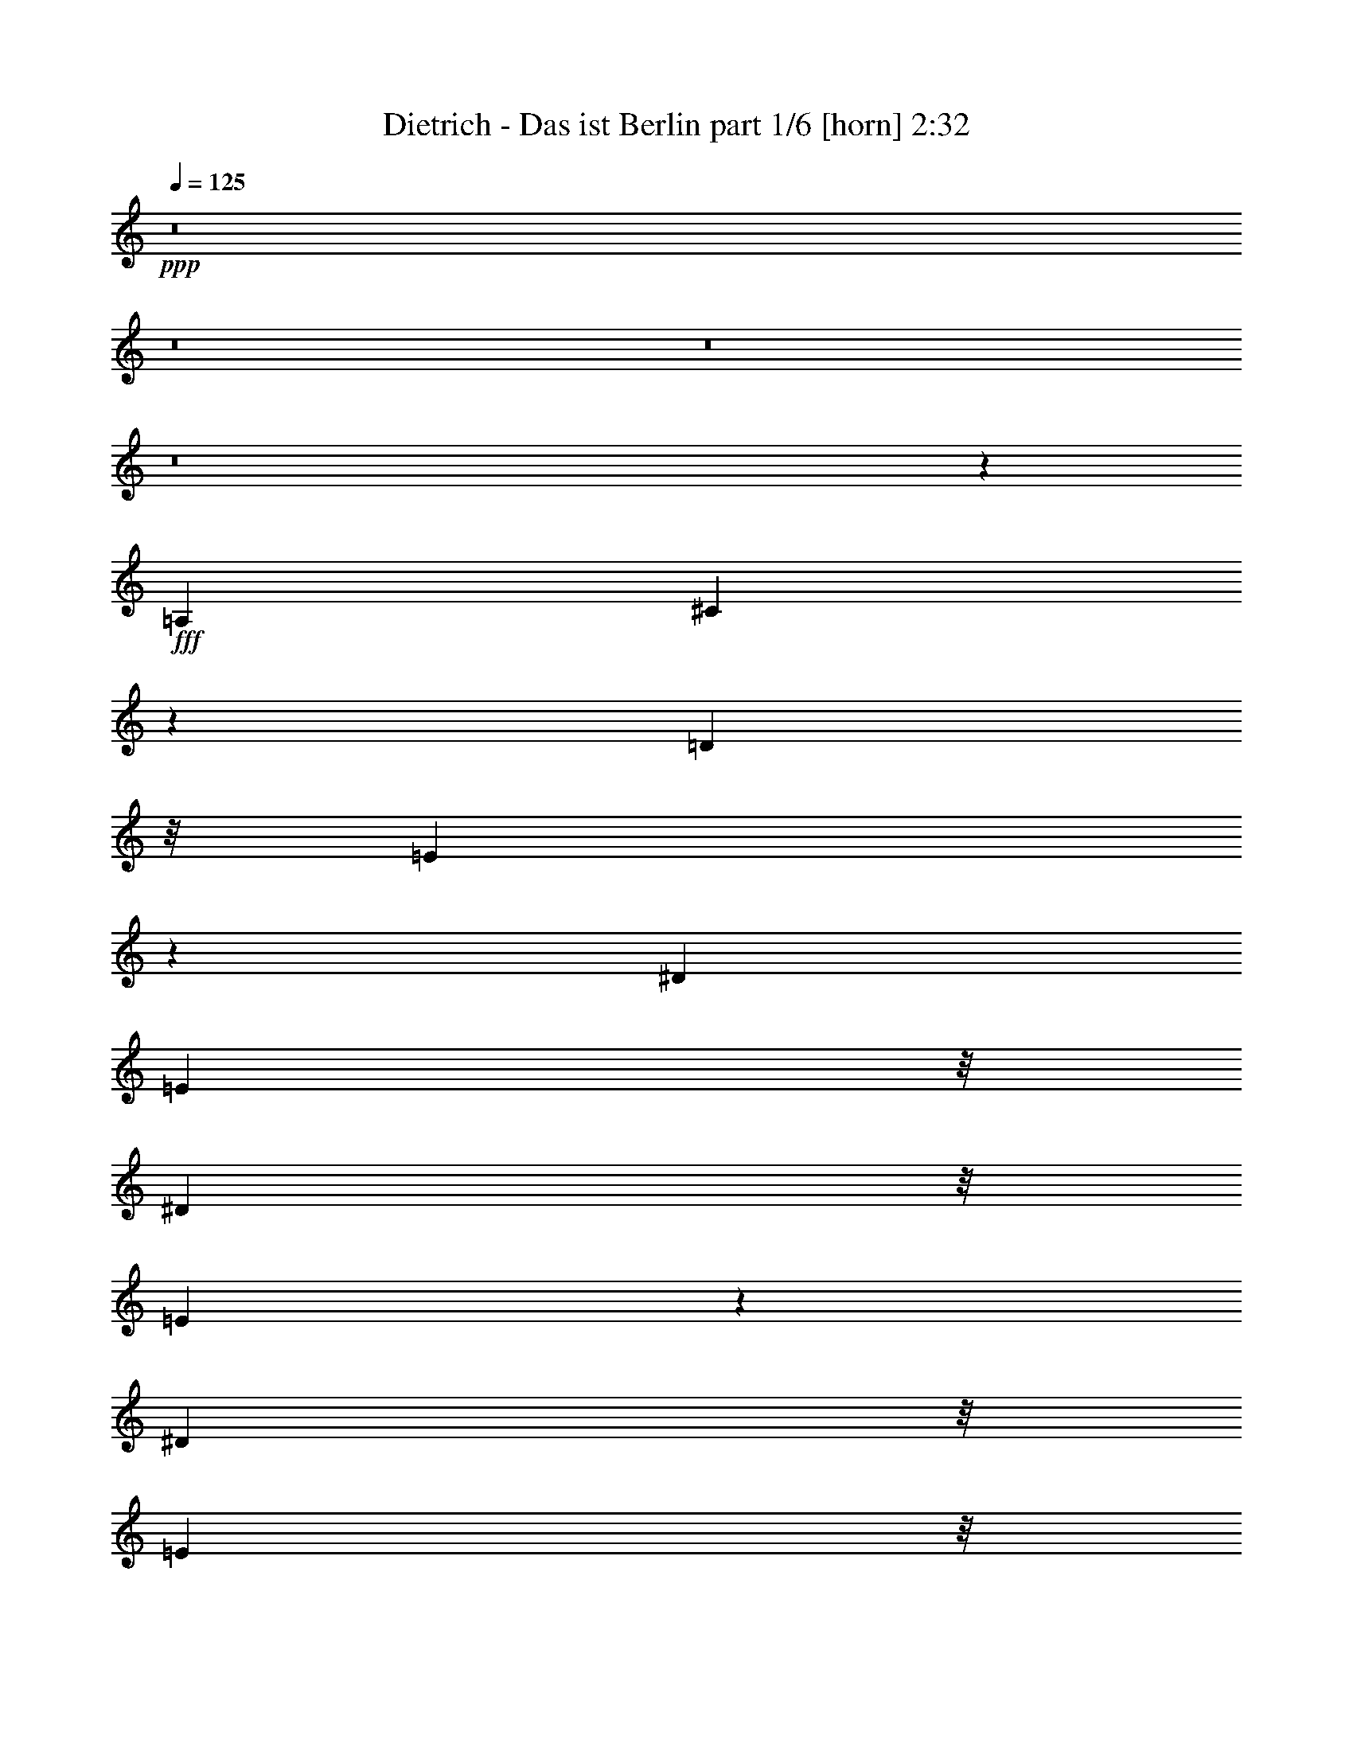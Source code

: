 % Produced with Bruzo's Transcoding Environment
% Transcribed by  Bruzo

X:1
T:  Dietrich - Das ist Berlin part 1/6 [horn] 2:32
Z: Transcribed with BruTE 64
L: 1/4
Q: 125
K: C
Z: Transcribed with BruTE 64
L: 1/4
Q: 125
K: C
+ppp+
z8
z8
z8
z8
z3389/16928
+fff+
[=A,3373/4232]
[^C10627/16928]
z73/529
[=D711/1058]
z/8
[=E3047/2116]
z1169/2116
[^D3267/8464]
[=E11481/16928]
z/8
[^D4397/16928]
z/8
[=E4749/8464]
z4099/16928
[^D2209/8464]
z/8
[=E2209/8464]
z/8
[=E20921/16928]
z23137/16928
[=B,3853/8464]
z/8
[=D4107/8464]
z/8
[=E9801/16928]
[^F6565/4232]
z13811/16928
[^F13697/16928]
z6241/16928
[^F7513/16928]
z1119/8464
[=F3113/8464]
z4033/16928
[^F7605/16928]
z535/4232
[=F3815/8464]
z/8
[^F8869/8464]
z2797/2116
[^F4103/8464]
z/8
[^F3753/8464]
z577/4232
[=A8193/16928]
z/8
[^G17007/16928]
z23255/16928
[^F7427/16928]
z731/4232
[^G479/1058]
z/8
[^F3699/8464]
z2953/16928
[^G7627/16928]
z2153/16928
[=B8235/16928]
z/8
[^F2445/4232]
[^F3951/4232]
z2165/8464
[=F8161/16928]
z/8
[^F1899/4232]
z/8
[^G3781/8464]
z/8
[^F6207/16928]
z3983/16928
[^F9661/16928]
[^F11693/8464]
z3181/2116
[=E3765/8464]
z/8
[^F8903/8464]
z5173/16928
[^G2979/4232]
z/8
[=E25249/16928]
z/8
[=A,7545/16928]
z/8
[^C5095/8464]
[=D7545/16928]
z/8
[=E2933/4232]
z857/4232
[=E488/529]
z10385/16928
[=E7601/16928]
z2245/16928
[^D8189/16928]
z/8
[=E3807/8464]
z/8
[^D459/1058]
z145/1058
[=E8089/16928]
z/8
[=E21331/16928]
z8887/8464
[^C7517/16928]
z/8
[=D4811/8464]
[=E4811/8464]
[^F27179/16928]
z/8
[=F7451/16928]
z/8
[^F3699/8464]
z/8
[=F7439/16928]
z/8
[^F3693/8464]
z/8
[^F3693/8464]
z/8
[^F5869/4232]
z20733/8464
[^F2391/4232]
[^F7985/16928]
z/8
[^F597/1058]
[=B22421/16928]
z7249/16928
[=A4843/8464]
[^G16921/16928]
z3021/16928
[^F8649/8464]
z/8
[=E5159/16928]
[^F5277/16928]
[=A4625/8464]
z/8
[^C20301/16928]
z33059/16928
[^C5023/16928]
z/8
[=D5817/8464]
z/8
[=E3305/8464]
[^F10983/8464]
z9623/16928
[=G6247/16928]
z1071/4232
[^G1187/1058]
z929/1058
[^G5235/16928-]
[^G/8=A/8-]
+ppp+
[=A5/16-]
+fff+
[=A1061/8464^c1061/8464-]
+ppp+
[^c5329/8464]
+fff+
[=A29543/16928]
z17511/8464
[=A,195/529]
z6561/16928
[^C2407/8464]
z/8
[=D4285/16928]
z/8
[=E31097/16928]
[^D7201/16928]
z3345/16928
[=E10485/16928]
[^D3665/8464]
z1577/8464
[=E5213/8464]
[^D1895/4232]
z2359/16928
[=E10363/16928]
[=E10567/8464]
z1187/1058
[^C3767/8464]
z/8
[=D4825/8464]
[=E10157/16928-]
[=E/8^F/8-]
+ppp+
[^F766/529]
z/8
+fff+
[=F3731/8464]
z/8
[^F8523/16928-]
[=F/8-^F/8]
+ppp+
[=F7445/16928-]
+fff+
[=F/8^F/8-]
+ppp+
[^F7469/16928-]
+fff+
[=F/8-^F/8]
+ppp+
[=F234/529-]
+fff+
[=F/8^F/8-]
+ppp+
[^F13625/8464]
z10089/8464
+fff+
[=E9595/16928]
[^F8521/16928-]
[^F/8=A/8-]
+ppp+
[=A6975/16928]
z/8
+fff+
[^G9583/16928]
[^G1465/1058]
z5397/16928
[^G4805/8464]
[=G2133/4232-]
[=G/8^G/8-]
+ppp+
[^G395/736]
+fff+
[=B8577/16928-]
[^F/8-=B/8]
+ppp+
[^F4279/8464]
+fff+
[^F17953/16928]
z1315/1058
[=E601/1058]
[^F601/1058]
[^G4279/8464-]
[^F/8-^G/8]
+ppp+
[^F2757/2116]
z6263/16928
+fff+
[=E1875/4232]
z/8
[^F601/1058]
[=E1875/4232]
z/8
[^F11441/16928]
z2075/4232
[=A468/529]
z4455/16928
[=E17763/16928]
z3449/4232
[=A,5387/8464]
[^C2291/4232]
z/8
[=D2423/4232-]
[=D/8=E/8-]
+ppp+
[=E32873/16928]
+fff+
[^D4595/8464]
z/8
[=E2127/4232]
z/8
[^D659/1058]
[=E9/16-]
[^D2469/16928-=E2469/16928]
+ppp+
[^D6059/16928]
z/8
+fff+
[=E9665/16928]
[=E9519/8464]
z4711/4232
[^C8861/16928]
[=D7209/16928]
z1071/8464
[=E8275/16928-]
[=E/8^F/8-]
+ppp+
[^F24267/16928]
z/8
+fff+
[=F3339/8464]
z/8
[^F9323/16928]
[=F4397/8464]
[^F8265/16928-]
[=F/8-^F/8]
+ppp+
[=F4123/8464]
+fff+
[^F3065/2116]
z1286/529
[^F232/529]
z/8
[^F163/368]
z2221/16928
[^F9409/16928-]
[^F/8=B/8-]
+ppp+
[=B8997/8464]
z2329/16928
+fff+
[=A5695/8464]
[^G9393/16928]
z/8
[^F4915/8464]
z/8
[=F12311/16928]
z/8
[^F663/736]
[=A15779/16928]
[=E40099/16928]
z6259/16928
[^C129/529]
z/8
[=D11959/16928]
[=E1561/4232]
[^F14271/8464]
z4395/16928
[^F7243/16928]
z511/2116
[^G10803/16928]
[^G26371/16928]
z6565/16928
[=A5751/8464]
+ff+
[^c10393/16928]
z/8
+fff+
[=A13807/8464]
z57059/16928
[=E7497/16928]
[=F14993/16928]
[=E2943/8464]
z/8
[=F25655/16928]
z4273/16928
[=E1335/4232]
z/8
[=F14889/16928]
[=E233/529]
[=G795/1058]
z/8
[=F5853/16928]
z/8
[=F517/736]
z1471/8464
[=F1645/4232]
z37897/16928
[=F1331/4232]
z/8
[=G7379/8464]
[^F3689/8464]
[=G14227/16928]
[^F395/1058-]
[^F/8=G/8-]
+ppp+
[=G425/529]
+fff+
[^F3141/8464-]
[^F/8=G/8-]
+ppp+
[=G13645/16928]
+fff+
[^F1835/4232]
[=G19233/16928]
z22719/8464
[=G5165/16928]
z/8
[=G2329/8464]
z/8
[^A7303/16928]
[=A15799/8464]
z2205/8464
[^G5187/16928]
z/8
[=A3117/4232]
z/8
[=A11961/16928]
z/8
[^A160/529]
z2205/16928
[=c5187/16928]
z/8
[=G5297/8464]
z1003/4232
[=G675/1058]
z16283/8464
[^F6811/16928]
[=G12541/16928]
z/8
[=A6305/16928-]
[=G/8-=A/8]
+ppp+
[=G24301/16928]
z10627/16928
+fff+
[^F5187/16928]
z/8
[=G6991/8464]
[^F1555/2116]
z/8
[=G1079/4232]
z183/1058
[^A2319/8464]
z/8
[=F11029/8464]
z1659/529
[=D2985/8464-]
[=D/8^D/8-]
+ppp+
[^D9769/16928]
z/8
+fff+
[=E3/8-]
[=E819/4232=F819/4232-]
+ppp+
[=F27595/16928]
z/8
+fff+
[=E5963/16928-]
[=E/8=F/8-]
+ppp+
[=F5413/8464-]
+fff+
[=E/8-=F/8]
+ppp+
[=E4355/16928-]
+fff+
[=E/8=F/8-]
+ppp+
[=F179/368]
z2049/8464
+fff+
[=F827/4232]
z783/4232
[=F5311/8464]
z285/2116
[=F651/1058]
z9415/16928
[=D5403/16928-]
[=D/8^D/8-]
+ppp+
[^D9687/16928]
z/8
+fff+
[=F117/368-]
[=F/8=G/8-]
+ppp+
[=G31675/16928]
+fff+
[^F3495/8464]
[=G3/4-]
[^F2301/16928-=G2301/16928]
+ppp+
[^F1623/8464-]
+fff+
[^F/8=G/8-]
+ppp+
[=G2961/4232]
+fff+
[^F3485/8464]
[=G32989/16928]
z21815/8464
[=G7333/16928]
[=G11459/16928]
z2121/8464
[=G7587/16928]
[=c16801/16928-]
[^A/8-=c/8]
+ppp+
[^A6285/16928]
+fff+
[=A17993/16928]
[=G12163/8464]
z4241/16928
[^F9/16-]
[^F2247/16928=G2247/16928-]
+ppp+
[=G751/2116]
z/8
+fff+
[^A9/16-]
[=F2163/16928-^A2163/16928]
+ppp+
[=F14965/16928]
z32865/16928
+fff+
[=D3563/8464-]
[=D/8^D/8-]
+ppp+
[^D12039/16928]
z/8
+fff+
[=F1015/2116]
[=G5329/4232]
z534/529
[=G6017/16928]
z/8
[=A22389/16928]
z2005/2116
[=A8111/16928]
[^A6631/16928-]
[^A/8=d/8-]
+ppp+
[=d7443/16928]
+fff+
[^A30545/16928]
z8
z134277/16928
z/8
[^A,12731/16928]
z/8
[=D2923/4232]
z3077/16928
[^F12577/16928]
z/8
[=G6931/4232]
z491/529
[^G5369/8464]
z3389/16928
[=A34699/16928]
z7527/8464
[=A4003/8464]
z/8
[^A3811/8464]
z2203/16928
[=d7319/16928]
z127/736
[^A1667/736]
z8
z8
z93/16

X:2
T:  Dietrich - Das ist Berlin part 2/6 [flute] 2:32
Z: Transcribed with BruTE 64
L: 1/4
Q: 125
K: C
Z: Transcribed with BruTE 64
L: 1/4
Q: 125
K: C
+ppp+
z59661/8464
[^F,/2=A,/2-^F/2=A/2-]
[=A,587/4232=A587/4232]
z2151/16928
[=F,8429/16928^G,8429/16928-=F8429/16928^G8429/16928-]
[^G,/8^G/8]
z2947/16928
[^F,9749/16928=A,9749/16928-^F9749/16928=A9749/16928-]
[=A,1607/8464=A1607/8464]
[^G,32143/8464=B,32143/8464^G32143/8464=B32143/8464]
z/8
[^F,4867/8464-=A,4867/8464^F4867/8464-=A4867/8464]
[^F,3229/16928^F3229/16928]
[=C,10525/16928-^G,10525/16928=C10525/16928-^G10525/16928]
[=C,129/736=C129/736]
[=C,10849/16928^F,10849/16928=C10849/16928^F10849/16928]
z/8
[^C,16119/4232=A,16119/4232^C16119/4232=A16119/4232]
z293/2116
[^C,1429/2116=E,1429/2116^C1429/2116=E1429/2116]
z/8
[=C,359/529^D,359/529=C359/529^D359/529]
z/8
[^C,10931/16928=E,10931/16928^C10931/16928=E10931/16928]
z/8
[=E,24111/16928^G,24111/16928=E24111/16928^G24111/16928]
z293/2116
[=D,26455/16928^F,26455/16928=D26455/16928^F26455/16928]
[=E,26291/16928=B,26291/16928=E26291/16928]
[=D,6573/4232=B,6573/4232=D6573/4232]
[^C,40775/8464=A,40775/8464^C40775/8464]
z46539/16928
[^C,16941/16928=E,16941/16928-^C16941/16928=E16941/16928-]
[=E,1595/8464=E1595/8464]
[^C,60393/16928=A,60393/16928^C60393/16928]
[^C,16825/16928=E,16825/16928-^C16825/16928=E16825/16928-]
[=E,1653/8464=E1653/8464]
[^C,5009/2116=A,5009/2116^C5009/2116]
z10113/8464
[^F,7873/8464=A,7873/8464-^F7873/8464=A7873/8464-]
[=A,/8=A/8]
z2173/16928
[=D,8911/8464^F,8911/8464-=D8911/8464^F8911/8464-]
[^F,/8^F/8]
[^C,389/368^A,389/368^C389/368]
z/8
[=D,70027/16928=B,70027/16928=D70027/16928]
z29845/16928
[=D,19/16-=B,19/16-=D19/16-]
[=D,39983/16928^G,39983/16928=B,39983/16928=D39983/16928]
z2621/2116
[=D,8031/8464-=B,8031/8464=D8031/8464-]
[=D,4069/16928=D4069/16928]
[^G,39309/16928=B,39309/16928]
z2499/2116
[^C,830/529=A,830/529^C830/529]
z369/2116
[^F,7545/16928]
z/8
[^F,32881/16928=A,32881/16928-]
[=A,/8]
z7289/16928
[=D,20219/16928=A,20219/16928-=D20219/16928]
[=A,/8]
z4707/8464
[=D,19627/8464^G,19627/8464=B,19627/8464=D19627/8464]
z20283/16928
[^C,4667/4232-=A,4667/4232^C4667/4232-]
[^C,/8^C/8]
[^C,48863/16928=E,48863/16928^C48863/16928=E48863/16928]
z5271/8464
[=E,3977/4232=B,3977/4232=E3977/4232]
z845/4232
[=E,19795/16928-^A,19795/16928-=E19795/16928-]
[^C,19145/16928=E,19145/16928^A,19145/16928=E19145/16928]
z9649/8464
[=D,15743/8464^F,15743/8464=D15743/8464^F15743/8464]
z3623/8464
[=D,7975/4232-=B,7975/4232=D7975/4232-]
[=D,/8=D/8]
z843/4232
[=D,1959/2116^F,1959/2116-=D1959/2116^F1959/2116-]
[^F,387/2116^F387/2116]
[=D,2187/1058=B,2187/1058=D2187/1058]
z1181/8464
[=B,5/8-]
[=D,6957/16928=B,6957/16928=D6957/16928]
z/8
[=D,7/4-^F,7/4-=D7/4-^F7/4-]
[=D,29/92^F,29/92=A,29/92-=D29/92^F29/92]
[=A,1099/4232]
[=C,9839/4232^D,9839/4232^F,9839/4232^G,9839/4232=C9839/4232^D9839/4232]
[=E,2609/4232]
[=A,4625/8464]
z/8
[=G,11737/8464-=B,11737/8464]
[=G,/8]
[^F,2403/736^A,2403/736]
[=D,12277/16928^F,12277/16928]
z/8
[=D,10265/8464^F,10265/8464=B,10265/8464]
[=G,6139/16928-]
[=D,/8-=G,/8^G,/8-]
[=D,5729/8464^G,5729/8464]
z/8
[=D,31871/16928^G,31871/16928=B,31871/16928]
[=A,6387/8464-]
[=E,6401/8464=A,6401/8464-]
[^C,26159/16928=E,26159/16928-=A,26159/16928^C26159/16928=E26159/16928]
[^C,6361/2116=E,6361/2116=A,6361/2116^C6361/2116]
z21973/16928
[^C,17173/16928=E,17173/16928-^C17173/16928=E17173/16928-]
[=E,3345/16928=E3345/16928]
[^C,62103/16928=A,62103/16928^C62103/16928]
[^C,17955/16928=E,17955/16928^C17955/16928=E17955/16928]
z/8
[^C,38267/16928=A,38267/16928^C38267/16928]
z10003/8464
[^F,3727/4232=A,3727/4232-^F3727/4232=A3727/4232-]
[=A,/8=A/8]
z2131/16928
[=D,9571/8464^F,9571/8464=D9571/8464^F9571/8464]
[^C,19189/16928^A,19189/16928^C19189/16928]
[=D,33727/8464=B,33727/8464=D33727/8464]
z29561/16928
[=D,9/8-=B,9/8-=D9/8-]
[=D,38151/16928^G,38151/16928=B,38151/16928=D38151/16928]
z20229/16928
[=D,15743/16928-=B,15743/16928=D15743/16928-]
[=D,2009/8464=D2009/8464]
[^G,601/529-=B,601/529-]
[^F,4279/4232^G,4279/4232-=B,4279/4232-]
[^G,/8=B,/8]
[^F,19/16-]
[^C,18703/16928-^F,18703/16928=A,18703/16928-^C18703/16928-]
[^C,7585/16928=A,7585/16928^C7585/16928]
z2219/16928
[^F,601/1058]
[^F,31543/16928=A,31543/16928-]
[=A,/8]
z5513/16928
[=D,13531/16928=A,13531/16928-=D13531/16928]
[=A,/8]
z5203/16928
[=D,21247/16928^G,21247/16928=B,21247/16928=D21247/16928]
z45285/16928
[^C,19/16=A,19/16^C19/16]
z/8
[^C,50993/16928=E,50993/16928^C50993/16928=E50993/16928]
z9589/16928
[=E,15803/16928=B,15803/16928=E15803/16928]
z3107/16928
[=E,9125/8464-^A,9125/8464-=E9125/8464-]
[^C,18847/16928=E,18847/16928^A,18847/16928=E18847/16928]
z8977/8464
[=D,7/4^F,7/4-=D7/4^F7/4]
[^F,537/4232]
z4463/16928
[=D,31509/16928-^F,31509/16928=B,31509/16928=D31509/16928-]
[=D,/8=D/8]
z1603/8464
[=D,7919/8464^F,7919/8464-=D7919/8464^F7919/8464-]
[^F,377/2116^F377/2116]
[=D,8239/4232-^F,8239/4232=B,8239/4232-=D8239/4232-]
[=D,/8=B,/8=D/8]
z67/368
[=B,9/16-]
[=D,2137/4232=B,2137/4232=D2137/4232]
z/8
[=D,31/16-^F,31/16-=D31/16-^F31/16-]
[=D,6321/16928^F,6321/16928=A,6321/16928-=D6321/16928^F6321/16928]
[=A,5161/16928]
[=C,24257/16928^D,24257/16928^F,24257/16928^G,24257/16928=C24257/16928^D24257/16928]
z/8
[=E,7757/4232=A,7757/4232]
[=G,15/8-=B,15/8]
[=G,797/4232^F,797/4232-^A,797/4232-]
[^F,35877/16928^A,35877/16928]
[=D,14733/16928^F,14733/16928]
[=D,11067/8464^F,11067/8464=B,11067/8464]
[=G,6343/16928-]
[=D,/8-=G,/8^G,/8-]
[=D,2681/4232^G,2681/4232]
z2951/16928
[=D,28789/16928^G,28789/16928=B,28789/16928]
z9567/8464
[=E,/8-]
[=E,/8-=A,/8-]
[^C,22259/16928=E,22259/16928=A,22259/16928^C22259/16928]
[=F,2135/16928-]
[=F,1997/8464-=A,1997/8464-=C,1997/8464-=C1997/8464-]
[=C,13713/8464^D,13713/8464=F,13713/8464=A,13713/8464=C13713/8464^D13713/8464]
z/8
[=F,27605/16928=A,27605/16928]
[=E,11711/16928]
z1641/8464
[=D,2=F,2-^A,2]
[=F,2089/4232]
z3215/16928
[^C,7/16-=E,7/16=F,7/16=A,7/16-]
[^C,7/8-=F,7/8-=A,7/8-]
[^C,7583/16928=F,7583/16928=G,7583/16928=A,7583/16928]
[=F,3709/4232]
[=C,3805/2116=D,3805/2116=F,3805/2116-^G,3805/2116]
[=F,/8]
z8523/16928
[=G,5695/8464-]
[=D,10837/16928-^D,10837/16928=G,10837/16928]
[=D,7/16-=F,7/16=G,7/16-]
[=D,4007/16928=G,4007/16928]
[=G,10737/16928]
z4021/16928
[=C,5/4-^D,5/4-=G,5/4-]
[=C,6765/16928-^D,6765/16928^F,6765/16928=G,6765/16928]
[=C,/8=G,/8-]
[=G,425/529]
[=D,21/16-=F,21/16-=G,21/16-=B,21/16-]
[=D,6107/16928=F,6107/16928^F,6107/16928=G,6107/16928=B,6107/16928-]
[=G,/8-=B,/8]
[=G,12999/16928]
[=C,19/16-^D,19/16=G,19/16-]
[=C,3945/16928=G,3945/16928-]
[=G,2329/8464-]
[=C,2961/8464-^D,2961/8464=G,2961/8464-]
[=C,/2-=G,/2-]
[=C,73/529-^D,73/529-=G,73/529]
[=C,5187/16928-^D,5187/16928-]
[=C,10679/8464^D,10679/8464=G,10679/8464]
[=A,159/184]
[=C,5/4-^D,5/4-=A,5/4-]
[=C,5/16-^D,5/16-^G,5/16=A,5/16-]
[=C,/8-^D,/8-=A,/8]
[=C,9/16^D,9/16-=A,9/16-]
[^D,5/16=A,5/16-]
[=C,899/2116-=A,899/2116-]
[=C,5/16-^D,5/16-=A,5/16-]
[=C,/8-^D,/8-=A,/8^A,/8-]
[=C,/4-^D,/4-^A,/4]
[=C,/8^D,/8-]
[=C,239/529^D,239/529=A,239/529]
[=G,9529/8464]
z1161/8464
[=C,1-^D,1=G,1-^A,1-]
[=C,2845/16928=G,2845/16928^A,2845/16928]
z/8
[=C,7/8-=F,7/8-=A,7/8-]
[=C,5/16-=F,5/16-^F,5/16-=A,5/16-]
[=C,/8-=F,/8-^F,/8=G,/8-=A,/8-]
[=C,11/16-=F,11/16-=G,11/16=A,11/16-]
[=C,/8-=F,/8-=A,/8]
[=C,3781/8464=F,3781/8464=A,3781/8464]
[=G,17953/16928]
z149/736
[=D,7/8-=G,7/8-^A,7/8-]
[=D,7097/16928-^F,7097/16928=G,7097/16928^A,7097/16928-]
[=D,10105/4232-=F,10105/4232=G,10105/4232-^A,10105/4232-]
[=D,/8=G,/8^A,/8]
[=C,15/16-^D,15/16-=G,15/16-^A,15/16]
[=C,1507/8464^D,1507/8464=G,1507/8464]
z47/368
[=C,43/46^D,43/46=F,43/46-=G,43/46]
[=F,/8]
z743/4232
[=C,19/16-^D,19/16=F,19/16-=A,19/16-]
[=C,3/4-^D,3/4-=F,3/4-=A,3/4-]
[=C,2651/8464^D,2651/8464=E,2651/8464-=F,2651/8464=A,2651/8464]
[=E,/8]
[=F,12943/16928]
[=D,29567/16928=F,29567/16928^A,29567/16928]
z1221/2116
[^C,6551/4232=F,6551/4232=A,6551/4232]
z3405/4232
[=C,3/2-=D,3/2-=F,3/2-^G,3/2]
[=C,155/736=D,155/736=F,155/736^G,155/736-]
[^G,2025/4232]
z/8
[=G,25499/16928]
z6847/8464
[=C,13255/8464^D,13255/8464=G,13255/8464]
z12663/16928
[=D,25425/16928=F,25425/16928=G,25425/16928=B,25425/16928-]
[=B,/8]
z2947/4232
[=C,1715/1058^D,1715/1058=G,1715/1058]
[=C,18071/8464-^D,18071/8464-]
[=C,5217/16928^D,5217/16928^F,5217/16928]
z/8
[=G,2911/2116]
[=A,20969/16928]
z4233/16928
[=A,56213/16928]
[=D,14311/8464=F,14311/8464^A,14311/8464]
[=C,25325/16928=F,25325/16928^G,25325/16928]
[=D,494/529-=F,494/529-=G,494/529-=B,494/529-]
[=D,3563/8464-=E,3563/8464-=F,3563/8464=G,3563/8464-=B,3563/8464-]
[=D,/8-=E,/8=F,/8-=G,/8-=B,/8-]
[=D,14155/16928-=F,14155/16928-=G,14155/16928-=B,14155/16928-]
[=D,1015/2116=F,1015/2116^F,1015/2116=G,1015/2116=B,1015/2116]
[=C,11/8^D,11/8=G,11/8^A,11/8]
[=C,21145/16928^D,21145/16928=G,21145/16928^A,21145/16928]
z/8
[=C,19/16=F,19/16-=A,19/16-]
[=F,3/16=A,3/16]
[=C,9/8-^D,9/8-=F,9/8-=A,9/8-]
[=C,1055/4232^D,1055/4232=F,1055/4232=A,1055/4232^A,1055/4232=D,1055/4232-]
[=D,74123/16928-=G,74123/16928-^A,74123/16928-]
[=D,353/368-=G,353/368-^A,353/368-=G353/368^A353/368]
[=D,3315/4232-=G,3315/4232-^A,3315/4232-^F3315/4232=A3315/4232]
[=D,3193/16928-=G,3193/16928-^A,3193/16928-]
[=D,5841/8464=G,5841/8464-^A,5841/8464-=G5841/8464^A5841/8464]
[=G,3423/16928^A,3423/16928]
[^D,33823/8464=C33823/8464^D33823/8464=c33823/8464]
z4121/8464
[=G,6425/8464^A,6425/8464=G6425/8464^A6425/8464]
z/8
[=F,5853/8464=A,5853/8464=F5853/8464=A5853/8464]
z815/4232
[^D,6425/8464=G,6425/8464^D6425/8464=G6425/8464]
z/8
[=D,75847/16928=F,75847/16928^A,75847/16928-=D75847/16928=F75847/16928^A75847/16928-]
[=E,14847/16928^A,14847/16928-^A14847/16928-]
[=F,2983/4232^A,2983/4232-^A2983/4232-]
[^A,2837/16928-^A2837/16928-]
[^F,11735/16928^A,11735/16928-^A11735/16928-]
[^A,1479/8464^A1479/8464]
[=G,27/16]
[=C,7435/8464-=E,7435/8464-=G,7435/8464-^A,7435/8464-]
[=C,8621/16928-=E,8621/16928-=G,8621/16928-^G,8621/16928^A,8621/16928-]
[=C,3175/16928=E,3175/16928=G,3175/16928^A,3175/16928]
z2331/16928
[=C,57/16-^D,57/16-=F,57/16-=A,57/16-]
[=C,3/16-^D,3/16-=F,3/16-=A,3/16-=F3/16-]
[=C,/8^D,/8-=F,/8-=A,/8-=F/8-=G/8-]
[^D,1017/4232=F,1017/4232=A,1017/4232=F1017/4232-=G1017/4232-^A1017/4232-]
[=F,25/16-=F25/16=G25/16-^A25/16-=d25/16-=f25/16-]
[=F,13/16-^A,13/16-=G13/16^A13/16-=d13/16-=f13/16-]
[=D,11/16-=F,11/16^A,11/16-^A11/16-=d11/16-=f11/16-]
[=D,17/16-=F,17/16-^A,17/16-^A17/16=d17/16-=f17/16-]
[=D,1-=F,1-=G,1-^A,1=d1-=f1-]
[=D,1=F,1-=G,1-^A,1-=d1-=f1-]
[=D,15/16-=F,15/16=G,15/16-^A,15/16-=d15/16-=f15/16-]
[=D,5/4-=F,5/4-=G,5/4^A,5/4-=d5/4-=f5/4-]
[=D,116329/16928-=F,116329/16928-=G,116329/16928-^A,116329/16928-=d116329/16928=f116329/16928]
[=D,/8=F,/8=G,/8^A,/8]
z8
z11/8

X:3
T:  Dietrich - Das ist Berlin part 3/6 [lute] 2:32
Z: Transcribed with BruTE 64
L: 1/4
Q: 125
K: C
Z: Transcribed with BruTE 64
L: 1/4
Q: 125
K: C
+ppp+
z59661/8464
+mp+
[^f/2=a/2-]
+ppp+
[=a587/4232]
z2151/16928
+mp+
[=f8429/16928^g8429/16928-]
+ppp+
[^g/8]
z2947/16928
+mf+
[^f9749/16928=a9749/16928-]
+ppp+
[=a1607/8464]
+f+
[^g32143/8464=b32143/8464]
z/8
+mf+
[^f4867/8464-=a4867/8464]
+ppp+
[^f3229/16928]
+mf+
[=c10525/16928-^g10525/16928]
+ppp+
[=c129/736]
+mp+
[=c10849/16928^f10849/16928]
z/8
+mf+
[^c16119/4232=a16119/4232]
z293/2116
[^c1429/2116=e1429/2116]
z/8
[=c359/529^d359/529]
z/8
+mp+
[^c10931/16928=e10931/16928]
z/8
+mf+
[=e24111/16928^g24111/16928]
z293/2116
[=d26455/16928^f26455/16928]
[=B26291/16928=e26291/16928]
[=B6573/4232=d6573/4232]
[=A40775/8464^c40775/8464]
z46539/16928
[^c16941/16928=e16941/16928-]
+ppp+
[=e1595/8464]
+mf+
[=A60393/16928^c60393/16928]
[^c16825/16928=e16825/16928-]
+ppp+
[=e1653/8464]
+mf+
[=A5009/2116^c5009/2116]
z10113/8464
+mp+
[^f7873/8464=a7873/8464-]
+ppp+
[=a/8]
z2173/16928
+mf+
[=d8911/8464^f8911/8464-]
+ppp+
[^f/8]
+mf+
[^A389/368^c389/368]
z/8
+mp+
[=B70027/16928=d70027/16928]
z29845/16928
[=B19/16-=d19/16-]
+ppp+
[^G39983/16928=B39983/16928=d39983/16928]
z2621/2116
+mf+
[=B8031/8464=d8031/8464-]
+ppp+
[=d4069/16928]
+mf+
[^G39309/16928=B39309/16928]
z2499/2116
[=A830/529^c830/529]
z369/2116
+p+
[^F7545/16928]
z/8
+mf+
[^F32881/16928=A32881/16928-]
+ppp+
[=A/8]
z7289/16928
+mf+
[=A20219/16928-=d20219/16928]
+ppp+
[=A/8]
z4707/8464
+mf+
[^G19627/8464=B19627/8464=d19627/8464]
z20283/16928
[=A4667/4232^c4667/4232-]
+ppp+
[^c/8]
+mf+
[^c48863/16928=e48863/16928]
z5271/8464
+f+
[=B3977/4232=e3977/4232]
z845/4232
[^A19795/16928-=e19795/16928-]
+mp+
[^C19145/16928^A19145/16928=e19145/16928]
z9649/8464
+f+
[=d15743/8464^f15743/8464]
z3623/8464
+mf+
[=B7975/4232=d7975/4232-]
+ppp+
[=d/8]
z843/4232
+mf+
[=d1959/2116^f1959/2116-]
+ppp+
[^f387/2116]
+mf+
[=B2187/1058=d2187/1058]
z1181/8464
+mp+
[=B5/8-]
+mf+
[=B6957/16928=d6957/16928]
z/8
+f+
[=d7/4-^f7/4-]
+mp+
[=A29/92-=d29/92^f29/92]
+ppp+
[=A1099/4232]
+f+
[^F9839/4232^G9839/4232=c9839/4232^d9839/4232]
+mf+
[=E2609/4232]
+mp+
[=A4625/8464]
z/8
+mf+
[=G11737/8464-=B11737/8464]
+ppp+
[=G/8]
+ff+
[^F2403/736^A2403/736]
+mf+
[=D12277/16928^F12277/16928]
z/8
[=D10265/8464^F10265/8464=B10265/8464]
[=G6139/16928-]
+mp+
[=D/8-=G/8^G/8-]
+ppp+
[=D5729/8464^G5729/8464]
z/8
+mp+
[=D31871/16928^G31871/16928=B31871/16928]
[=A,6387/8464-]
[=A,6401/8464-=E6401/8464-]
+mf+
[=A,26159/16928-=E26159/16928-^c26159/16928=e26159/16928]
[=A,6361/2116=E6361/2116=A6361/2116^c6361/2116]
z21973/16928
[^c17173/16928=e17173/16928-]
+ppp+
[=e3345/16928]
+mf+
[=A62103/16928^c62103/16928]
[^c17955/16928=e17955/16928]
z/8
[=A38267/16928^c38267/16928]
z10003/8464
+mp+
[^f3727/4232=a3727/4232-]
+ppp+
[=a/8]
z2131/16928
+mf+
[=d9571/8464^f9571/8464]
[^A19189/16928^c19189/16928]
+mp+
[=B33727/8464=d33727/8464]
z29561/16928
[=B9/8-=d9/8-]
+ppp+
[^G38151/16928=B38151/16928=d38151/16928]
z20229/16928
+mf+
[=B15743/16928=d15743/16928-]
+ppp+
[=d2009/8464]
+mf+
[^G601/529-=B601/529-]
[^F4279/4232^G4279/4232-=B4279/4232-]
+ppp+
[^G/8=B/8]
+f+
[^F19/16-]
+mf+
[^F18703/16928=A18703/16928-^c18703/16928-]
+ppp+
[=A7585/16928^c7585/16928]
z2219/16928
+p+
[^F601/1058]
+mf+
[^F31543/16928=A31543/16928-]
+ppp+
[=A/8]
z5513/16928
+mf+
[=A13531/16928-=d13531/16928]
+ppp+
[=A/8]
z5203/16928
+mf+
[^G21247/16928=B21247/16928=d21247/16928]
z45285/16928
[=A19/16^c19/16]
z/8
[^c50993/16928=e50993/16928]
z9589/16928
+f+
[=B15803/16928=e15803/16928]
z3107/16928
[^A9125/8464-=e9125/8464-]
+mp+
[^C18847/16928^A18847/16928=e18847/16928]
z8977/8464
+f+
[^F7/4-=d7/4^f7/4]
+ppp+
[^F537/4232]
z4463/16928
+mf+
[^F31509/16928=B31509/16928=d31509/16928-]
+ppp+
[=d/8]
z1603/8464
+mf+
[^F7919/8464=d7919/8464^f7919/8464-]
+ppp+
[^f377/2116]
+mf+
[^F8239/4232=B8239/4232-=d8239/4232-]
+ppp+
[=B/8=d/8]
z67/368
+mp+
[=B9/16-]
+mf+
[=B2137/4232=d2137/4232]
z/8
+f+
[=d31/16-^f31/16-]
+mp+
[=A6321/16928-=d6321/16928^f6321/16928]
+ppp+
[=A5161/16928]
+f+
[^F6389/4232^G6389/4232=c6389/4232^d6389/4232]
z31845/16928
+mf+
[=G15/8-=B15/8]
+ff+
[=G797/4232^F797/4232-^A797/4232-]
+ppp+
[^F35877/16928^A35877/16928]
+mf+
[=D14733/16928^F14733/16928]
[=D11067/8464^F11067/8464=B11067/8464]
[=G6343/16928-]
+mp+
[=D/8-=G/8^G/8-]
+ppp+
[=D2681/4232^G2681/4232]
z2951/16928
+mp+
[=D28789/16928^G28789/16928=B28789/16928]
z9567/8464
[=E/8-]
[=E/8-=A/8-]
+mf+
[=E22259/16928=A22259/16928^c22259/16928]
[=F3871/16928-=A3871/16928-]
[=F1129/8464-=A1129/8464-=c1129/8464-]
+f+
[=F13713/8464=A13713/8464=c13713/8464^d13713/8464]
z/8
[=F13839/8464=A13839/8464]
z1865/2116
+mf+
[=F8437/4232^A8437/4232=d8437/4232=f8437/4232]
z11679/16928
+f+
[=A29583/16928^c29583/16928=f29583/16928]
z7527/8464
+mf+
[^G3805/2116=c3805/2116=d3805/2116=f3805/2116-]
+ppp+
[=f/8]
z8523/16928
+mp+
[=g5695/8464-]
[=d10837/16928-=g10837/16928-]
[=G5785/8464=d5785/8464=g5785/8464]
z14601/16928
+mf+
[=c27719/16928-^d27719/16928=g27719/16928-]
+ppp+
[=c/8=g/8]
z6903/8464
+mp+
[=B14257/8464-=d14257/8464=f14257/8464=g14257/8464]
+ppp+
[=B/8]
z6405/8464
+f+
[=c17/16-^d17/16-=g17/16]
+ppp+
[=c/8-^d/8]
+mp+
[=c3945/16928=g3945/16928-]
+ppp+
[=g2329/8464-]
+mp+
[=c2961/8464-^d2961/8464=g2961/8464-]
+ppp+
[=c979/2116-=g979/2116-]
+mp+
[=c/8-^d/8-=g/8]
+ppp+
[=c3/8-^d3/8-]
+mf+
[=c909/736^d909/736=g909/736]
z7385/8464
+f+
[=c9/4^d9/4-=a9/4-]
+ppp+
[^d5/16=a5/16-]
+p+
[=c1269/4232-=a1269/4232]
+ppp+
[=c/8-]
+mp+
[=c13/16-^d13/16-]
+p+
[=c3831/8464^d3831/8464=a3831/8464]
z10683/8464
+mf+
[=c8361/8464-^d8361/8464=g8361/8464-^a8361/8464-]
+ppp+
[=c/8=g/8^a/8]
z3051/16928
+mf+
[=c43501/16928=f43501/16928=a43501/16928]
z931/736
[^A21909/16928-=d21909/16928-=g21909/16928-]
+p+
[^A10105/4232-=d10105/4232-=f10105/4232=g10105/4232-]
+ppp+
[^A/8=d/8=g/8]
+mf+
[=c15/16-^d15/16-=g15/16-^a15/16]
+ppp+
[=c1507/8464^d1507/8464=g1507/8464]
z47/368
+mf+
[=c43/46^d43/46=g43/46]
z159/529
+f+
[=A9837/4232=c9837/4232^d9837/4232=f9837/4232]
z13811/16928
+mf+
[=F29567/16928^A29567/16928=d29567/16928=f29567/16928]
z1221/2116
+f+
[=A6551/4232^c6551/4232=f6551/4232]
z3405/4232
+mf+
[^G3323/2116=c3323/2116=d3323/2116=f3323/2116-]
+ppp+
[=f/8]
z10473/16928
+mp+
[=g6461/16928-]
[=d12861/16928-=g12861/16928-]
[=G6177/16928=d6177/16928=g6177/16928]
z6847/8464
+mf+
[=c13255/8464^d13255/8464=g13255/8464]
z12663/16928
+mp+
[=B25425/16928-=d25425/16928=f25425/16928=g25425/16928]
+ppp+
[=B/8]
z2947/4232
+mf+
[=c1715/1058^d1715/1058=g1715/1058]
+f+
[^d10295/4232=g10295/4232-=c'10295/4232]
+ppp+
[=g/8]
z23467/16928
+mf+
[=c12601/8464^d12601/8464=g12601/8464]
+f+
[^c49725/16928=e49725/16928-=a49725/16928-]
+ppp+
[=e/8=a/8]
z1093/4232
+mf+
[^A14311/8464=d14311/8464=f14311/8464]
+f+
[^G25325/16928=c25325/16928=f25325/16928]
+mf+
[=G47325/16928=B47325/16928=d47325/16928=f47325/16928]
[^D11105/8464=G11105/8464-^A11105/8464-=c11105/8464]
+f+
[=G/8^A/8=c/8-^d/8-=g/8-^a/8-]
+ppp+
[=c20095/16928^d20095/16928=g20095/16928^a20095/16928]
z/8
+mf+
[=F20273/16928-=A20273/16928-=c20273/16928]
+ppp+
[=F749/4232=A749/4232]
+mf+
[=c9/8-^d9/8-=f9/8-=a9/8-]
[^A1041/4232-=c1041/4232^d1041/4232=f1041/4232=a1041/4232=d1041/4232-]
+f+
[^A37093/8464-=d37093/8464-=g37093/8464]
[^A353/368-=d353/368-=g353/368-^a353/368]
+mf+
[^A3315/4232-=d3315/4232-^f3315/4232=g3315/4232-=a3315/4232]
+ppp+
[^A3193/16928-=d3193/16928-=g3193/16928]
+f+
[^A4783/8464=d4783/8464-=g4783/8464-^a4783/8464-]
+ppp+
[=d/8=g/8-^a/8]
[=g3423/16928]
+ff+
[^d33823/8464=c'33823/8464]
z4121/8464
+f+
[=g6425/8464^a6425/8464]
z/8
+mf+
[=f5853/8464=a5853/8464]
z815/4232
[^d6425/8464=g6425/8464]
z/8
+f+
[=d75847/16928=f75847/16928^a75847/16928-]
+mp+
[=E14847/16928^a14847/16928-]
+mf+
[=F2983/4232^a2983/4232-]
+ppp+
[^a2837/16928-]
+mf+
[^F11735/16928^a11735/16928-]
+ppp+
[^a1479/8464]
+mf+
[=G1197/529]
z1283/4232
[^G4311/8464]
z5505/16928
[=A57/16-]
+mp+
[=A3/16-=f3/16-]
+mf+
[=A/8-=f/8-=g/8-]
[=A1017/4232=f1017/4232=g1017/4232-^a1017/4232-=d1017/4232-]
+ff+
[=d8-=f8-=g8-^a8-]
+ppp+
[=d121619/16928=f121619/16928=g121619/16928^a121619/16928]
z8
z3/2

X:4
T:  Dietrich - Das ist Berlin part 4/6 [harp] 2:32
Z: Transcribed with BruTE 64
L: 1/4
Q: 125
K: C
Z: Transcribed with BruTE 64
L: 1/4
Q: 125
K: C
+ppp+
z8
z5829/4232
+f+
[=D3373/4232-]
+mf+
[=D12963/16928-=d12963/16928-]
[=D3373/4232-=d3373/4232-^f3373/4232-]
+mp+
[=D3/4-=d3/4^f3/4-=b3/4-]
+mf+
[=D12303/8464-=d12303/8464-^f12303/8464-=b12303/8464]
+ppp+
[=D/8=d/8^f/8]
+mp+
[^D26457/16928]
[=E13575/16928-]
[=E13047/16928-=e13047/16928-]
[=E1697/2116-=e1697/2116-^f1697/2116-]
+p+
[=E1697/2116-=e1697/2116-^f1697/2116-=a1697/2116-]
+mp+
[=E21/8-^c21/8-=e21/8-^f21/8-=a21/8-]
+mf+
[=E1211/8464=B1211/8464-^c1211/8464=e1211/8464^f1211/8464=a1211/8464]
+mp+
[=B1053/4232-=d1053/4232^f1053/4232-=a1053/4232-]
+mf+
[=B2175/16928-=d2175/16928-^f2175/16928=a2175/16928-]
+mp+
[=B41039/16928=d41039/16928^f41039/16928-=a41039/16928-]
+ppp+
[^f3339/16928=a3339/16928]
+p+
[=E/8-]
+mf+
[=E/8-=B/8-=e/8-]
+mp+
[=E/8-=B/8-=e/8-^g/8-]
+mf+
[=E/8-=B/8-=e/8^g/8-=b/8-]
+mp+
[=E42155/16928=B42155/16928=e42155/16928-^g42155/16928-=b42155/16928-]
+ppp+
[=e/8^g/8=b/8]
z21395/16928
+mf+
[=A11535/16928]
z/8
+mp+
[^c653/1058]
z3313/16928
[=e11499/16928]
z2377/16928
[=a850/529-]
+p+
[^c26497/16928=a26497/16928]
z80461/16928
+mp+
[=A19/16-]
[=A1335/4232^c1335/4232-]
+ppp+
[^c5/16-]
+mf+
[^c2903/16928=e2903/16928-]
+ppp+
[=e3/8-]
+mp+
[=e2795/8464=a2795/8464-]
+ppp+
[=a8743/4232]
+mp+
[^f17891/8464]
z4289/16928
[^f8911/8464]
z/8
+mf+
[^a15977/16928]
z4033/16928
+mp+
[=b67811/16928]
z/8
[^f4907/8464]
[^g3805/2116]
+mf+
[=g233/529]
z1183/8464
+p+
[^g19977/8464]
z2621/2116
+mp+
[=b18015/16928]
z/8
+mf+
[^f2243/2116]
z/8
+mp+
[=f607/1058]
+p+
[^f4839/8464]
+mp+
[^f37057/16928]
z/8
+p+
[^c19579/8464]
+mp+
[=B5285/8464]
+mf+
[=d4147/8464]
z4115/16928
+mp+
[^f10697/16928]
z145/736
+p+
[=a591/736]
z1031/4232
+mp+
[^c19309/16928=e19309/16928-]
[^c4037/8464=e4037/8464-]
+ppp+
[=e/8-]
+mf+
[=d9661/16928=e9661/16928]
[=e40251/8464]
z10409/16928
[=G7539/16928]
z/8
+f+
[=B1861/4232]
z275/2116
+mf+
[=d2411/4232]
[=e9735/4232]
z38517/8464
+p+
[^G1839/4232]
z/8
+f+
[=B1699/4232]
z/8
+mp+
[=d9389/16928-]
+mf+
[=d9379/16928-^f9379/16928-]
[=d9149/8464-^f9149/8464=b9149/8464-]
+mp+
[=d2373/4232-^f2373/4232-=b2373/4232-]
+mf+
[=d931/2116-=f931/2116^f931/2116-=b931/2116-]
+ppp+
[=d/8^f/8=b/8]
+f+
[=B7/16^f7/16-]
+ppp+
[^f/4-]
+f+
[=B/8-^f/8-]
+mp+
[=B/8-=d/8-^f/8]
+mf+
[=B3783/16928-=d3783/16928-^f3783/16928=a3783/16928-]
[=B9839/4232=d9839/4232^f9839/4232=a9839/4232]
[^G35965/16928-^d35965/16928-^g35965/16928-=c'35965/16928]
+ppp+
[^G3391/16928^d3391/16928^g3391/16928]
+mp+
[=A2609/4232]
[^c5683/8464]
+mf+
[=e2453/4232]
z/8
+mp+
[=g297/368]
+mf+
[^a2403/736]
[^f19447/8464]
z1613/8464
[^g10567/4232]
z4235/16928
+mp+
[=a6387/8464]
[=A6401/8464]
+mf+
[^c5621/8464]
z/8
+mp+
[=e12801/16928-]
[=e6401/4232-=a6401/4232-]
+p+
[^c1501/1058=e1501/1058=a1501/1058]
z/8
+mf+
[^c19009/16928=a19009/16928]
z/8
[^c17173/16928=e17173/16928-]
+ppp+
[=e3345/16928]
+mf+
[^c20667/8464=a20667/8464]
+mp+
[=A5/4-]
[=A167/736^c167/736-]
+ppp+
[^c5/16-]
+mf+
[^c4481/16928=e4481/16928-]
+ppp+
[=e3/8-]
+mp+
[=e247/1058=a247/1058-]
+ppp+
[=a16379/8464]
z/8
+mp+
[^f34075/16928]
z4247/16928
[^f8513/8464]
z/8
+mf+
[^a15757/16928]
z13549/16928
[=B9/16-]
[=B9/16-=d9/16-]
+mp+
[=B9/16-=d9/16-^f9/16-]
+p+
[=B35119/16928=d35119/16928-^f35119/16928-=b35119/16928-]
+ppp+
[=d/8^f/8=b/8]
z21097/16928
+mp+
[=d9/8-=b9/8-]
+ppp+
[=d38151/16928^g38151/16928=b38151/16928]
z10613/16928
+f+
[=B601/1058-]
+mp+
[=B9/16-=d9/16-]
[=B5/8-=d5/8-^f5/8-]
[=B28507/16928=d28507/16928^f28507/16928=b28507/16928]
+p+
[^f601/1058]
+mp+
[^f9217/4232]
z2125/16928
+p+
[^c36857/16928]
z/8
+mp+
[=B7607/16928]
z/8
+mf+
[=d7369/16928]
z2339/16928
+mp+
[^f8241/16928]
z2179/16928
+p+
[=a4157/8464]
z/8
+mp+
[^c5/8=e5/8-]
+ppp+
[=e10903/16928]
+mp+
[^c705/1058]
+mf+
[=d5375/8464]
[=e33931/16928]
+f+
[^d5653/8464]
+mp+
[=e41471/16928]
z1191/2116
+mf+
[=G7467/16928]
z/8
+f+
[=B7339/16928]
z2163/16928
+mf+
[=d294/529]
[=e9125/8464-]
+mp+
[^c18847/16928=e18847/16928]
z8977/8464
+mf+
[^f15357/8464]
z5521/16928
[=d18627/16928]
+p+
[^G4423/8464]
+f+
[=B3605/8464]
z537/4232
+mp+
[=d9425/16928-]
+mf+
[=d9/16-^f9/16-]
[=d18981/16928-^f18981/16928=b18981/16928-]
+mp+
[=d2385/4232-^f2385/4232-=b2385/4232-]
+mf+
[=d232/529-=f232/529^f232/529-=b232/529-]
+ppp+
[=d/8^f/8=b/8]
+f+
[=B3/8^f3/8-]
+ppp+
[^f5/16-]
+f+
[=B/8-^f/8-]
+mf+
[=B/8-=d/8-^f/8-]
[=B263/1058-=d263/1058-^f263/1058=a263/1058-]
[=B11097/4232=d11097/4232^f11097/4232=a11097/4232]
[^G6389/4232^d6389/4232^g6389/4232=c'6389/4232]
z8033/8464
+mp+
[^c14721/16928-]
+mf+
[^c/8=e/8-]
+ppp+
[=e13649/16928]
z557/4232
+mp+
[=g16935/16928]
+mf+
[^a36935/16928]
[^f36867/16928-]
+mp+
[^f5285/16928-=g5285/16928]
+ppp+
[^f/8]
+mf+
[^g21761/8464]
z2267/2116
+mp+
[=A987/4232-=e987/4232-]
[=A/8-=e/8-=a/8-]
+mf+
[=A19247/16928^c19247/16928=e19247/16928=a19247/16928]
+f+
[=F1489/8464-=c1489/8464-]
+mf+
[=F5421/16928-=c5421/16928-=f5421/16928-=a5421/16928-=c'5421/16928-]
[=F13667/8464-=c13667/8464-^d13667/8464=f13667/8464-=a13667/8464-=c'13667/8464-]
+ppp+
[=F/8-=c/8-=f/8=a/8-=c'/8-]
+mf+
[=F14125/16928-=c14125/16928-=f14125/16928-=a14125/16928-=c'14125/16928-]
[=F2313/4232-=c2313/4232-^d2313/4232-=f2313/4232-=a2313/4232-=c'2313/4232]
+ppp+
[=F1057/4232=c1057/4232^d1057/4232=f1057/4232=a1057/4232]
+mf+
[=e10653/16928]
z1085/4232
[=f27983/8464]
z17049/8464
+mp+
[=f14569/8464-]
+mf+
[=G/8-=f/8]
+ppp+
[=G9825/16928]
+mf+
[=B4637/8464]
z/8
+f+
[=c8721/16928]
z/8
+mf+
[=d11413/16928]
[^d40361/16928]
z30739/8464
[^d7/16-]
[^d21299/16928-=g21299/16928-]
+f+
[^d1875/736=g1875/736=c'1875/736]
z7385/8464
+mf+
[^d2183/529-=f2183/529-=a2183/529-=c'2183/529]
+ppp+
[^d/8=f/8=a/8]
+f+
[=c4239/8464]
z383/1058
+mf+
[^d3/8-]
[^d1271/8464^a1271/8464-]
+ppp+
[^a2329/4232]
z197/1058
+mp+
[=a7305/16928-]
+f+
[=a/8=c'/8-]
+ppp+
[=c'4585/4232-]
+mp+
[=a/8-=c'/8]
+ppp+
[=a10481/8464]
+mf+
[^a41173/16928]
z/8
[=g5297/2116]
z14561/16928
[=c5587/16928-]
+f+
[=c/8^d/8-]
+ppp+
[^d10/23]
z2679/8464
+mf+
[=f7/16-]
[=f363/2116=a363/2116-]
+ppp+
[=a17463/8464]
z/8
+mf+
[^a9305/4232]
z267/2116
+mp+
[=a19563/8464]
z3405/4232
+mf+
[=c35/92]
[=d4253/8464]
z1099/4232
+f+
[=f3/8-]
+mf+
[=f5383/16928^g5383/16928-]
+ppp+
[^g2025/4232]
+mf+
[=g25499/16928]
z23049/4232
[=c4915/16928]
z/8
+f+
[^d8689/16928]
z5111/16928
+mf+
[=g6609/16928]
+mp+
[=a1353/529]
z18031/16928
+mf+
[^d3931/16928-=g3931/16928-]
[^d/8=g/8-=c'/8-]
+f+
[^d2677/2116=g2677/2116=c'2677/2116]
z3175/16928
+mf+
[^c50783/16928=e50783/16928=a50783/16928]
z2715/8464
+f+
[=d723/529=f723/529^a723/529]
z2743/8464
+mf+
[=f11011/8464^g11011/8464=c'11011/8464]
z3303/16928
[=d44307/16928=f44307/16928=g44307/16928=b44307/16928]
z3357/16928
[^d19919/16928-=g19919/16928^a19919/16928]
+ppp+
[^d/8]
z22455/16928
+mf+
[^d/8-=f/8-]
+mp+
[^d24097/16928-=f24097/16928=a24097/16928-]
+ppp+
[^d/8=a/8]
z31825/16928
+ff+
[^A3389/4232]
+f+
[=d793/1058]
z/8
+mf+
[=f11759/16928]
z279/1058
+f+
[^a17341/8464]
z22857/8464
+ff+
[^A737/2116]
z/8
+f+
[=B5367/16928]
z/8
+mf+
[=c11793/16928]
z3173/16928
+f+
[^d11639/16928]
z3327/16928
+mf+
[=g60153/16928]
z15735/16928
[^A7483/8464]
[=d7/8-]
[=d1135/8464=f1135/8464-]
+ppp+
[=f13379/16928-]
+mf+
[=f/8^a/8-]
+ppp+
[^a27501/8464]
z/8
+mf+
[=c28781/16928=e28781/16928=g28781/16928=c'28781/16928]
+f+
[=e21/16-=g21/16-^a21/16-=c'21/16-]
+mp+
[=e/8-=f/8-=g/8-^a/8-=c'/8-]
[=e/8-=f/8-=g/8-=a/8-^a/8-=c'/8]
+f+
[=e583/4232=f583/4232-=g583/4232=a583/4232-^a583/4232=c'583/4232-]
[^d7373/2116=f7373/2116=a7373/2116=c'7373/2116]
+mf+
[^A3277/16928-=d3277/16928-]
+mp+
[^A/8-=d/8-=f/8-]
[^A/8-=d/8-=f/8-=g/8-]
+mf+
[^A3/16-=d3/16=f3/16-=g3/16-^a3/16-]
[^A8-=d8-=f8-=g8-^a8-]
+ppp+
[^A7601/1058=d7601/1058-=f7601/1058=g7601/1058^a7601/1058]
[=d/8]
z8
z11/8

X:5
T:  Dietrich - Das ist Berlin part 5/6 [theorbo] 2:32
Z: Transcribed with BruTE 64
L: 1/4
Q: 125
K: C
Z: Transcribed with BruTE 64
L: 1/4
Q: 125
K: C
+ppp+
z8
z5829/4232
+mf+
[=D37539/8464]
z4287/16928
[^D26457/16928]
[=E24303/8464]
z323/1058
[=E2315/736]
+f+
[=B46329/16928]
z6581/16928
+mf+
[=E49493/16928]
z1545/8464
[=A12209/8464]
z281/2116
[=E26579/16928-]
+mp+
[=A,/8-=E/8]
+ppp+
[=A,41001/16928]
z2899/4232
+mf+
[=A7279/2116]
z535/4232
[=E8981/8464]
z2169/16928
[=A,30207/8464]
[=A,20131/16928]
[=D6721/2116]
z6241/16928
[^C389/368]
z/8
[=B,53099/16928]
z3253/8464
+f+
[=B,2517/2116]
+mf+
[=E27941/8464]
z315/1058
[=E2015/2116]
z4011/16928
+f+
[=B,56295/16928]
z4027/16928
[=E9695/8464]
+mp+
[=A21019/16928]
z9077/8464
+mf+
[^F9967/8464]
z2403/2116
[=B,4187/4232]
z6231/16928
+mp+
[^F22335/16928]
z4707/8464
[=E4895/2116]
+f+
[=A14799/4232]
z/8
+mp+
[^G8537/8464]
z145/1058
+mf+
[=G4471/2116]
z845/4232
[^F39039/16928]
+f+
[=B34815/16928]
z4047/16928
+mf+
[=A34041/16928]
z126/529
+mp+
[^G8759/4232]
z/8
+mf+
[^F18677/8464]
[=B,7985/16928]
z/8
[=B,1859/4232]
z/8
+f+
[=B599/368]
z/8
+mf+
[^D2157/4232-]
+mp+
[^D/8^G/8-]
+ppp+
[^G19149/8464]
+mf+
[=E16711/16928]
z5091/16928
[=B,12795/8464]
[^F2403/736]
[=B,18389/8464]
z2671/8464
[=E1387/529]
z2119/16928
+mp+
[=A9519/16928]
z3255/16928
[=A6401/8464]
+mf+
[=E24043/16928]
z/8
[=A,6467/2116]
[=A3781/1058]
z/8
[=E9003/8464]
z2359/16928
[=A,60139/16928]
[=A,17691/16928]
z/8
[=D51003/16928]
z6461/16928
[^C19189/16928]
[=B,1612/529]
z6497/16928
+f+
[=B,4403/4232]
z/8
+mf+
[=E53125/16928]
z4495/16928
[=E16665/16928]
z3113/16928
+f+
[=B,55077/16928]
z787/4232
[=E601/529]
+mp+
[=A10499/8464]
z17995/16928
+mf+
[^F20093/16928]
z590/529
[=B,468/529]
z4455/16928
+mp+
[^F15647/16928]
z5203/16928
[=E43513/16928]
+f+
[=A64289/16928]
z/8
+mp+
[^G17129/16928]
z3037/16928
+mf+
[=G1203/1058]
[=G9455/8464]
[^F18467/8464]
+f+
[=B31903/16928]
z1083/4232
+mf+
[=A16349/8464]
z2023/8464
+mp+
[^G17471/8464]
z/8
+mf+
[^F19077/8464]
[=B,163/368]
z2221/16928
[=B,10467/16928]
+f+
[=B30655/16928]
z/8
+mf+
[^D11509/16928]
+mp+
[^G6389/4232]
z8033/8464
+mf+
[=A,14721/16928-]
[=A,/8=B,/8-]
+ppp+
[=B,8203/4232]
+mf+
[^F36935/16928]
[=B,19561/8464]
z2573/8464
[=E41623/16928]
z/8
[=A20943/16928]
z767/4232
[=A3055/2116]
z1589/8464
+ff+
[=F57055/16928]
[^A40277/16928]
z5207/16928
+p+
[=A44737/16928]
+mf+
[^G10729/4232]
z/8
+mp+
[=G10883/16928-]
+mf+
[=G4205/2116=B4205/2116]
+ff+
[=C16027/16928]
z6109/16928
+f+
[^D21605/16928]
+mf+
[=G9941/8464]
z/8
+f+
[=G,22043/16928]
[=C18175/16928]
z3185/16928
+mf+
[=G5/4-]
+f+
[^D1179/8464-=G1179/8464]
+ppp+
[^D19793/16928]
+mf+
[=C10679/8464]
+f+
[=F19815/16928]
z/8
[=c602/529]
z/8
+mf+
[=A19771/16928]
z/8
+f+
[=F10701/8464]
[=C9529/8464]
z1161/8464
+mf+
[=G19773/16928]
z/8
[=F10757/8464]
+mp+
[=A,622/529]
z/8
+ff+
[^A,20069/16928]
z5805/4232
[=G,11137/8464]
z10131/8464
[=C8913/8464]
z35/184
+mf+
[=G1307/1058]
+ff+
[=F9525/4232]
z/8
[^A9305/4232]
z267/2116
+mp+
[=A9839/4232]
[^G50/23]
z2373/16928
+mf+
[=G2447/1058]
+ff+
[=C14549/16928]
z5323/16928
+f+
[^D19851/16928]
+mf+
[=G17185/16928]
z/8
+f+
[=G,27/23]
[=C17119/16928]
z2949/16928
+mf+
[=A19/16-]
+f+
[=G2423/16928-=A2423/16928]
+ppp+
[=G19889/16928]
+mf+
[^D5103/4232-]
+f+
[=C/8-^D/8]
+ppp+
[=C16749/16928]
z5481/16928
+f+
[=C23085/16928]
z2117/16928
+mf+
[=A,56213/16928]
+f+
[^A,723/529]
z2743/8464
+mp+
[^G,5241/4232]
z4361/16928
+f+
[=G,45209/16928]
z/8
[=C11187/8464]
z24163/16928
[=F23447/16928]
z23093/16928
[^A53083/16928]
z1703/8464
[^A,17341/8464]
z7687/4232
+ff+
[^D20879/4232]
z3669/8464
+f+
[^D3447/2116]
z589/4232
+ff+
[^A,22687/4232]
z919/529
[=C1865/1058]
z27723/16928
+f+
[=F,17425/4232=F17425/4232]
[^A,8-]
+ppp+
[^A,123699/16928]
z8
z11/8

X:6
T:  Dietrich - Das ist Berlin part 6/6 [drums] 2:32
Z: Transcribed with BruTE 64
L: 1/4
Q: 125
K: C
Z: Transcribed with BruTE 64
L: 1/4
Q: 125
K: C
+ppp+
z25/8
+mf+
[^C,/8]
z23/16
[^C,/8]
z23/16
[^C,/8]
z23/16
[^C,/8]
z8
z8
z8
z8
z8
z8
z8
z8
z8
z8
z8
z8
z8
z8
z8
z8
z8
z8
z8
z8
z8
z8
z8
z8
z8
z8
z8
z8
z8
z8
z8
z8
z8
z8
z8
z8
z8
z8
z8
z77/16
